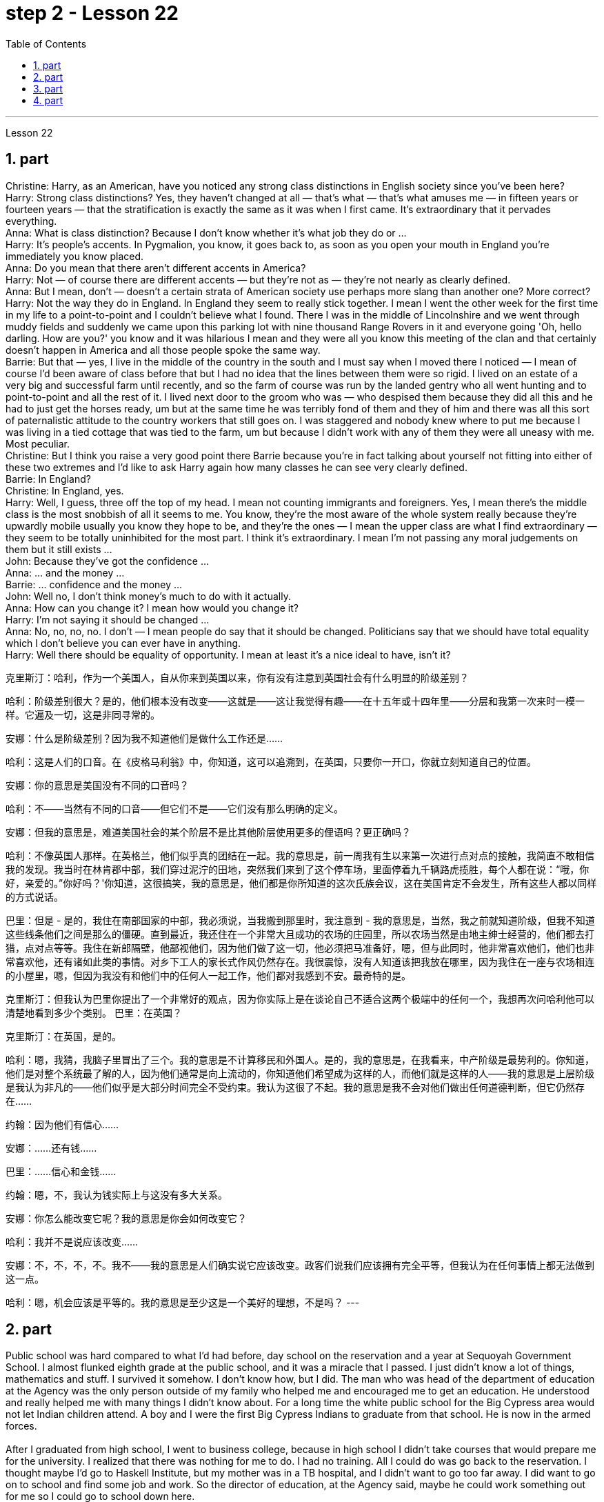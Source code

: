 
= step 2 - Lesson 22
:toc:
:sectnums:

---



Lesson 22 +

== part

Christine: Harry, as an American, have you noticed any strong class distinctions in English society since you've been here? +
Harry: Strong class distinctions? Yes, they haven't changed at all — that's what — that's what amuses me — in fifteen years or fourteen years — that the stratification is exactly the same as it was when I first came. It's extraordinary that it pervades everything. +
Anna: What is class distinction? Because I don't know whether it's what job they do or ... +
Harry: It's people's accents. In Pygmalion, you know, it goes back to, as soon as you open your mouth in England you're immediately you know placed. +
Anna: Do you mean that there aren't different accents in America? +
Harry: Not — of course there are different accents — but they're not as — they're not nearly as clearly defined. +
Anna: But I mean, don't — doesn't a certain strata of American society use perhaps more slang than another one? More correct? +
Harry: Not the way they do in England. In England they seem to really stick together. I mean I went the other week for the first time in my life to a point-to-point and I couldn't believe what I found. There I was in the middle of Lincolnshire and we went through muddy fields and suddenly we came upon this parking lot with nine thousand Range Rovers in it and everyone going 'Oh, hello darling. How are you?' you know and it was hilarious I mean and they were all you know this meeting of the clan and that certainly doesn't happen in America and all those people spoke the same way. +
Barrie: But that — yes, I live in the middle of the country in the south and I must say when I moved there I noticed — I mean of course I'd been aware of class before that but I had no idea that the lines between them were so rigid. I lived on an estate of a very big and successful farm until recently, and so the farm of course was run by the landed gentry who all went hunting and to point-to-point and all the rest of it. I lived next door to the groom who was — who despised them because they did all this and he had to just get the horses ready, um but at the same time he was terribly fond of them and they of him and there was all this sort of paternalistic attitude to the country workers that still goes on. I was staggered and nobody knew where to put me because I was living in a tied cottage that was tied to the farm, um but because I didn't work with any of them they were all uneasy with me. Most peculiar. +
Christine: But I think you raise a very good point there Barrie because you're in fact talking about yourself not fitting into either of these two extremes and I'd like to ask Harry again how many classes he can see very clearly defined. +
Barrie: In England? +
Christine: In England, yes. +
Harry: Well, I guess, three off the top of my head. I mean not counting immigrants and foreigners. Yes, I mean there's the middle class is the most snobbish of all it seems to me. You know, they're the most aware of the whole system really because they're upwardly mobile usually you know they hope to be, and they're the ones — I mean the upper class are what I find extraordinary — they seem to be totally uninhibited for the most part. I think it's extraordinary. I mean I'm not passing any moral judgements on them but it still exists ... +
John: Because they've got the confidence ... +
Anna: ... and the money ... +
Barrie: ... confidence and the money ... +
John: Well no, I don't think money's much to do with it actually. +
Anna: How can you change it? I mean how would you change it? +
Harry: I'm not saying it should be changed ... +
Anna: No, no, no, no. I don't — I mean people do say that it should be changed. Politicians say that we should have total equality which I don't believe you can ever have in anything. +
Harry: Well there should be equality of opportunity. I mean at least it's a nice ideal to have, isn't it?
 +

克里斯汀：哈利，作为一个美国人，自从你来到英国以来，你有没有注意到英国社会有什么明显的阶级差别？

哈利：阶级差别很大？是的，他们根本没有改变——这就是——这让我觉得有趣——在十五年或十四年里——分层和我第一次来时一模一样。它遍及一切，这是非同寻常的。

安娜：什么是阶级差别？因为我不知道他们是做什么工作还是……​

哈利：这是人们的口音。在《皮格马利翁》中，你知道，这可以追溯到，在英国，只要你一开口，你就立刻知道自己的位置。

安娜：你的意思是美国没有不同的口音吗？

哈利：不——当然有不同的口音——但它们不是——它们没有那么明确的定义。

安娜：但我的意思是，难道美国社会的某个阶层不是比其他阶层使用更多的俚语吗？更正确吗？

哈利：不像英国人那样。在英格兰，他们似乎真的团结在一起。我的意思是，前一周我有生以来第一次进行点对点的接触，我简直不敢相信我的发现。我当时在林肯郡中部，我们穿过泥泞的田地，突然我们来到了这个停车场，里面停着九千辆路虎揽胜，每个人都在说：“哦，你好，亲爱的。”你好吗？'你知道，这很搞笑，我的意思是，他们都是你所知道的这次氏族会议，这在美国肯定不会发生，所有这些人都以同样的方式说话。

巴里：但是 - 是的，我住在南部国家的中部，我必须说，当我搬到那里时，我注意到 - 我的意思是，当然，我之前就知道阶级，但我不知道这些线条他们之间是那么的僵硬。直到最近，我还住在一个非常大且成功的农场的庄园里，所以农场当然是由地主绅士经营的，他们都去打猎，点对点等等。我住在新郎隔壁，他鄙视他们，因为他们做了这一切，他必须把马准备好，嗯，但与此同时，他非常喜欢他们，他们也非常喜欢他，还有诸如此类的事情。对乡下工人的家长式作风仍然存在。我很震惊，没有人知道该把我放在哪里，因为我住在一座与农场相连的小屋里，嗯，但因为我没有和他们中的任何人一起工作，他们都对我感到不安。最奇特的是。

克里斯汀：但我认为巴里你提出了一个非常好的观点，因为你实际上是在谈论自己不适合这两个极端中的任何一个，我想再次问哈利他可以清楚地看到多少个类别。
  巴里：在英国？

克里斯汀：在英国，是的。

哈利：嗯，我猜，我脑子里冒出了三个。我的意思是不计算移民和外国人。是的，我的意思是，在我看来，中产阶级是最势利的。你知道，他们是对整个系统最了解的人，因为他们通常是向上流动的，你知道他们希望成为这样的人，而他们就是这样的人——我的意思是上层阶级是我认为非凡的——他们似乎是大部分时间完全不受约束。我认为这很了不起。我的意思是我不会对他们做出任何道德判断，但它仍然存在……​

约翰：因为他们有信心……​

安娜：……​还有钱……​

巴里：……信心和金钱……

约翰：嗯，不，我认为钱实际上与这没有多大关系。

安娜：你怎么能改变它呢？我的意思是你会如何改变它？

哈利：我并不是说应该改变……​

安娜：不，不，不，不。我不——我的意思是人们确实说它应该改变。政客们说我们应该拥有完全平等，但我认为在任何事情上都无法做到这一点。

哈利：嗯，机会应该是平等的。我的意思是至少这是一个美好的理想，不是吗？
---

== part

Public school was hard compared to what I'd had before, day school on the reservation and a year at Sequoyah Government School. I almost flunked eighth grade at the public school, and it was a miracle that I passed. I just didn't know a lot of things, mathematics and stuff. I survived it somehow. I don't know how, but I did. The man who was head of the department of education at the Agency was the only person outside of my family who helped me and encouraged me to get an education. He understood and really helped me with many things I didn't know about. For a long time the white public school for the Big Cypress area would not let Indian children attend. A boy and I were the first Big Cypress Indians to graduate from that school. He is now in the armed forces. +
 +
After I graduated from high school, I went to business college, because in high school I didn't take courses that would prepare me for the university. I realized that there was nothing for me to do. I had no training. All I could do was go back to the reservation. I thought maybe I'd go to Haskell Institute, but my mother was in a TB hospital, and I didn't want to go too far away. I did want to go on to school and find some job and work. So the director of education, at the Agency said, maybe he could work something out for me so I could go to school down here. +
 +
I thought bookkeeping would be good because I had had that in high school and loved it. So I enrolled in the business college, but my English was so bad that I had an awful time. I had to take three extra months of English courses. But that helped me. +
 +
I never did understand why my English was so bad — whether it was my fault or the English I had in high school. I thought I got by in high school; they never told me that my English was so inferior, but it was not good enough for college. It was terrible having to attend special classes. +
 +
At college the hardest thing was not loneliness but schoolwork itself. I had a roommate from Brighton, one of the three reservations, so I had someone to talk to. The landlady was awfully suspicious at first. We were Indians, you know. She would go through our apartment; and if we hadn't done the dishes, she washed them. We didn't like that. But then she learned to trust us. +
 +
College was so fast for me. Everyone knew so much more. It was as though I had never been to school before. As soon as I got home, I started studying. I read assignments both before and after the lectures. I read them before so I could understand what the professor was saying, and I read them again afterwards because he talked so fast. I was never sure I understood. +
 +
In college they dressed differently from high school, and I didn't know anything about that. I learned how to dress. For the first six weeks, though, I never went anywhere. I stayed home and studied. It was hard — real hard. (I can imagine what a real university would be like.) And it was so different. If you didn't turn in your work, that was just your tough luck. No one kept at me the way they did in high school. They didn't say, "OK, I'll give you another week." +
 +
Gradually I started making friends. I guess some of them thought I was different. One boy asked me what part of India I was from. He didn't even know there were Indians in Florida. I said, "I'm an American." Things like that are kind of hard. I couldn't see my family often, but in a way that was helpful because I had to learn to adjust to my new environment. Nobody could help me but myself.

与我之前在保留地上的走读学校和在塞阔亚政府学校读过一年的公立学校相比，公立学校的学习难度更大。我在公立学校的八年级差点没及格，但我通过了真是一个奇迹。我只是不知道很多事情，数学之类的。我不知怎么地活了下来。我不知道怎么做，但我做到了。该机构教育部的负责人是我家庭之外唯一帮助我并鼓励我接受教育的人。他理解并确实帮助了我很多我不知道的事情。长期以来，大柏树地区的白人公立学校不让印度儿童入学。我和一个男孩是第一批从那所学校毕业的大柏树印第安人。他现在在武装部队服役。


高中毕业后，我去了商学院，因为在高中时我没有学习为进入大学做准备的课程。我意识到我无事可做。我没有受过训练。我所能做的就是回到预订处。我想也许我应该去哈斯克尔研究所，但我母亲在一家结核病医院，我不想去太远。我确实想继续上学并找到一些工作。因此，该机构的教育主管说，也许他可以为我想出一些办法，这样我就可以在这里上学了。


我认为簿记会很好，因为我在高中时就学过簿记并且很喜欢它。于是我考入了商学院，但我的英语很差，所以我过得很糟糕。我不得不额外学习三个月的英语课程。但这对我有帮助。


我一直不明白为什么我的英语这么差——无论是我的错还是我高中时的英语。我以为我在高中就过得很好；他们从来没有告诉我我的英语很差，但还不足以上大学。必须参加特殊课程真是太糟糕了。


在大学里最难的不是孤独，而是功课本身。我有一个来自布莱顿的室友，这是三个预订之一，所以我有人可以交谈。房东太太一开始非常怀疑。你知道，我们是印第安人。她会经过我们的公寓；如果我们没有洗碗，她就会洗。我们不喜欢那样。但后来她学会了信任我们。


大学对我来说太快了。每个人都知道了更多。就好像我以前从未上过学一样。我一回到家就开始学习。我在讲座之前和之后都会阅读作业。我之前读过它们，以便能理解教授在说什么，然后我又读了一遍，因为他说得太快了。我从来不确定我是否理解了。


大学里他们的穿着和高中不一样，我对此一无所知。我学会了如何穿衣。不过，在最初的六周里，我哪儿也没去。我呆在家里学习。这很难——真的很难。 （我可以想象真正的大学会是什么样子。）而且它是如此不同。如果你没有交作业，那只是你运气不好。没有人像高中时那样一直盯着我。他们没有说：“好吧，我再给你一周时间。”


渐渐地我开始交朋友。我想他们中的一些人认为我与众不同。一个男孩问我来自印度的哪个地区。他甚至不知道佛罗里达州有印第安人。我说：“我是美国人。”诸如此类的事情有点难。我不能经常见到家人，但这在某种程度上很有帮助，因为我必须学会适应新环境。除了我自己，没有人能帮助我。

---

== part

Well, I graduated and went down to the bank. The president of the bank had called the agency and said he would like to employ a qualified Indian girl. So I went down there, and they gave me a test, and I was interviewed. And then they told me to come in the following Monday. That's how I went to work. I finished college May 29, and I went to work June 1. I worked there for three years. +
 +
In the fall of 1966, my father and the president of the Tribal Board asked me to come back to Big Cypress to manage a new economic enterprise there. It seemed like a dream come true, because I could not go back to live at Big Cypress without a job there. +
 +
But it was not an easy decision. I liked my bank work. You might say I had fallen in love with banking. But all my life I had wanted to do something to help my people, and I could do that only by leaving my bank job in Miami. Being the person I am, I had to go back. I would have felt guilty if I had a chance to help and I didn't. +
 +
But I told my daddy that I couldn't give him an answer right away, and I knew he was upset because he had expected me to jump at the chance to come back. He did understand, though, that I had to think about it. He knew when I went to live off the reservation that I had had a pretty hard time, getting used to a job, getting used to people. He knew I had accomplished a lot, and it wasn't easy for me to give it up. But that's how I felt. I had to think. At one time it seemed to me that I could never go back to reservation life. +
 +
But then really, through it all, I always wished there was something, even the smallest thing, that I could do for my people. Maybe I'm helping now. But I can see that I may get tired of it in a year, or even less. But right now I'm glad to help build up the store. If it didn't work out, if the store failed, and I thought I hadn't even tried, I would really feel bad. +
 +
The basic thing about my feeling is that my brothers and sisters and nieces and nephews can build later on in the future only through the foundation their parents and I build. Maybe Indian parents don't always show their affection; but they have taught us that, even though we have a problem, we are still supposed to help one another. And that is what I am trying to do. Even when we were kids, if we had something and other kids didn't, we must share what we had ... +
 +
By the age of nine, girls were expected to take complete care of younger children. I too had to take care of my little brother and sister. I grew up fast. That's just what parents expected. Now teenagers don't want to do that, so they get angry and take off. Head Start and nurseries help the working mothers because older children don't tend the little ones anymore. The old ways are changing, and I hope to help some of the people, particularly girls about my age, change to something good. +
 +
There are people on the reservation who don't seem to like me. Maybe they are jealous, but I don't know why. I know they resent me somehow. When I used to come from school or from work back to the reservation, I could tell some people felt like this. I don't think that I have ever, ever, even in the smallest way, tried to prove myself better or more knowing than other people. I have two close friends here, so I don't feel too lonely; but other people my age do not make friends with me. I miss my sister, and I miss my roommate from Miami. My two friends here are good friends. I can tell them anything I want. I can talk to them. That's important, that I can talk to them. That's what I look for in a friend, not their education, but for enjoyment of the same things, and understanding. But there are only two of them. I have not been able to find other friends. +
 +
The old people think I know everything because I've been to school. But the old people don't have the kind of experience which allows them to understand our problems. They think that it is easy somehow to come back here. They think there is nothing else. They do not understand that there are things I miss on the outside. They do not understand enough to be friends. They are kind, and they are glad that I am educated, but they do not understand my problems. They do not understand loneliness ...

好吧，我毕业了，去了银行。该银行行长打电话给该机构，表示他想雇用一名合格的印度女孩。所以我去了那里，他们给了我一个测试，然后我接受了面试。然后他们告诉我下周一过来。我就是这样去上班的。我5月29日大学毕业，6月1日上班。我在那里工作了三年。


1966 年秋天，我的父亲和部落委员会主席邀请我回到大柏树，管理那里的一家新经济企业。这似乎是梦想成真，因为如果没有工作，我就无法回到大柏树居住。


但这不是一个容易的决定。我喜欢我的银行工作。你可能会说我爱上了银行业。但我一生都想做点什么来帮助我的人民，而我只能辞去迈阿密的银行工作才能做到这一点。作为我这个人，我必须回去。如果我有机会提供帮助但我没有提供帮助，我会感到内疚。


但我告诉爸爸，我不能立即给他答案，我知道他很沮丧，因为他期望我会抓住机会回来。不过，他确实明白我必须考虑一下。他知道当我去保留地生活时，我经历了一段相当艰难的时期，要适应工作，适应人们。他知道我已经取得了很多成就，对我来说放弃它并不容易。但这就是我的感受。我不得不思考。有一段时间，我似乎再也无法回到保留地生活了。


但实际上，经历这一切，我总是希望能为我的人民做点什么，哪怕是最小的事情。也许我现在正在帮忙。但我看得出来，一年甚至更短的时间我可能就会厌倦它。但现在我很高兴能帮助建立这家商店。如果没有成功，如果商店失败了，而我认为我根本没有尝试过，我真的会很难过。


我的基本感觉是，我的兄弟姐妹和侄女侄子们只有通过我和他们的父母建立的基础才能在未来取得更大的进步。也许印度父母并不总是表现出他们的爱；但他们告诉我们，即使我们遇到问题，我们仍然应该互相帮助。这就是我正在努力做的事情。即使当我们还是孩子的时候，如果我们有一些东西而其他孩子没有，我们必须分享我们所拥有的……​


到九岁时，女孩就应该完全照顾年幼的孩子。我也必须照顾我的弟弟和妹妹。我成长得很快。这正是父母所期望的。现在青少年不想这样做，所以他们生气并离开。 Head Start 和托儿所可以帮助职业母亲，因为年龄较大的孩子不再照顾小孩子了。旧的生活方式正在改变，我希望帮助一些人，特别是像我这个年纪的女孩，改变一些好的事情。


保留地里有些人似乎不喜欢我。也许他们嫉妒，但我不知道为什么。我知道他们对我有些怨恨。当我从学校或下班回到预订处时，我可以告诉有些人有这样的感觉。我不认为我曾经、曾经，甚至以最小的方式，试图证明自己比其他人更好或更了解。我在这里有两个好朋友，所以我不会感到太孤独；但其他与我同龄的人不和我交朋友。我想念我的妹妹，也想念我来自迈阿密的室友。我这里的两个朋友是好朋友。我可以告诉他们任何我想要的事情。我可以和他们交谈。这很重要，我可以和他们交谈。这就是我在朋友身上寻找的东西，不是他们的教育程度，而是享受相同的事物和理解。但他们只有两个。我一直没能找到其他朋友。


老人们认为我什么都知道，因为我上过学。但老年人没有那种经验可以让他们理解我们的问题。他们认为回到这里很容易。他们认为没有别的了。他们不明白我怀念外面的一些东西。他们不够了解，无法成为朋友。他们很友善，很高兴我受过教育，但他们不理解我的问题。他们不理解孤独……​

---

== part

1. One wonders how, then, these students have arrived at such a false conclusion. One reason, of course, may be that they're science students. Scientific terms generally possess only one, precisely defined, meaning. It is, in fact, exactly this quality that makes these words distinctive in English, or indeed in any other language. Another reason could be the way in which these students were taught English. For example, long vocabulary lists are still an important feature in the foreign language learning programmes of many countries. On one side of the page is the word in English; on the other side a single word in the student's native language. +
2. Practically all the students think that every word in English had an exact translational equivalent in their own language. Again this is a gross distortion of the truth. Sometimes a word in the student's native language may not have an equivalent in English at all, which may have to employ a phrase as a translation. Sometimes one word in the student's language may be translated by one of two possible words in English. The difficulty that many students have with the two verbs 'do' and 'make' is an example of this. Often the area of meaning covered by one word in the student's language may be wider or narrower than the area of meaning covered by a corresponding word in English. This sometimes happens with the naming of colours, where most students would expect an exact correspondence between their language and English. The borders between the primary colours of the spectrum are, however, drawn at different places in different languages. Translation, in fact, is a particularly difficult thing to do well. It certainly can't be done by matching single words from one language by single words from another. At first, those computer scientists who attempted to construct an automatic translation machine made this mistake. The machines often produced nonsense. +
3. What, then, is the best way to increase one's vocabulary in a foreign language? This can be answered in three words. Firstly, observation: the unknown word should be observed in its context; in other words, the neighbouring words and the grammatical construction should be noted. A good dictionary should be referred to and examples of the usage of the word should be noted. Secondly, imitation: the student should use the new word in appropriate contexts, imitating the examples he has noted. Finally, repetition: he'll need to practise using the word several times before he's confident that he can use it correctly; in other words, repetition is necessary if the new word is to 'stick', and especially if it is to enter the student's active vocabulary.

那么，人们想知道这些学生是如何得出这样一个错误的结论的。当然，原因之一可能是他们是理科学生。科学术语通常只有一种明确定义的含义。事实上，正是这种品质使得这些单词在英语中或在任何其他语言中都与众不同。另一个原因可能是这些学生学习英语的方式。例如，长词汇表仍然是许多国家外语学习计划的一个重要特征。页面的一侧有英文单词；另一面是学生母语中的一个单词。

几乎所有的学生都认为英语中的每个单词在他们自己的语言中都有精确的对应翻译。这又是对事实的严重歪曲。有时，学生母语中的单词可能根本没有英语中的对应词，这可能需要使用短语作为翻译。有时，学生语言中的一个单词可能会被英语中两个可能的单词之一翻译。许多学生在使用“do”和“make”这两个动词时遇到的困难就是一个例子。通常，学生语言中的一个单词所涵盖的含义范围可能比英语中相应单词所涵盖的含义范围更宽或更窄。这种情况有时会发生在颜色的命名上，大多数学生都希望他们的语言和英语之间有精确的对应关系。然而，光谱的原色之间的边界是用不同的语言在不同的地方绘制的。翻译其实是一件特别难做好的事情。这当然不能通过将一种语言中的单个单词与另一种语言中的单个单词进行匹配来完成。起初，那些试图构建自动翻译机的计算机科学家犯了这个错误。机器经常产生无意义的结果。

那么，增加外语词汇量的最佳方法是什么？这可以用三个字来回答。首先，观察：生词要结合上下文观察；换句话说，应该注意邻近的单词和语法结构。应参考一本好的词典，并注意该词的用法示例。其次，模仿：学生应该在适当的上下文中使用新词，模仿他所注意到的例子。最后，重复：他需要多次练习使用这个词，然后才能确信自己可以正确使用它；换句话说，如果新单词要“粘住”，特别是要进入学生的活跃词汇中，重复是必要的。

---
